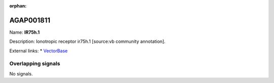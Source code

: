 :orphan:

AGAP001811
=============



Name: **IR75h.1**

Description: Ionotropic receptor ir75h.1 [source:vb community annotation].

External links:
* `VectorBase <https://www.vectorbase.org/Anopheles_gambiae/Gene/Summary?g=AGAP001811>`_

Overlapping signals
-------------------



No signals.


